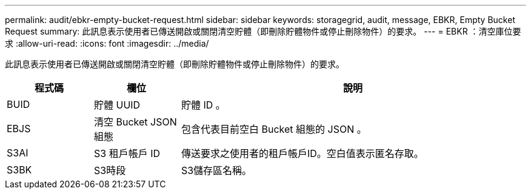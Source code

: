 ---
permalink: audit/ebkr-empty-bucket-request.html 
sidebar: sidebar 
keywords: storagegrid, audit, message, EBKR, Empty Bucket Request 
summary: 此訊息表示使用者已傳送開啟或關閉清空貯體（即刪除貯體物件或停止刪除物件）的要求。 
---
= EBKR ：清空庫位要求
:allow-uri-read: 
:icons: font
:imagesdir: ../media/


[role="lead"]
此訊息表示使用者已傳送開啟或關閉清空貯體（即刪除貯體物件或停止刪除物件）的要求。

[cols="1a,1a,4a"]
|===
| 程式碼 | 欄位 | 說明 


 a| 
BUID
 a| 
貯體 UUID
 a| 
貯體 ID 。



 a| 
EBJS
 a| 
清空 Bucket JSON 組態
 a| 
包含代表目前空白 Bucket 組態的 JSON 。



 a| 
S3AI
 a| 
S3 租戶帳戶 ID
 a| 
傳送要求之使用者的租戶帳戶ID。空白值表示匿名存取。



 a| 
S3BK
 a| 
S3時段
 a| 
S3儲存區名稱。

|===